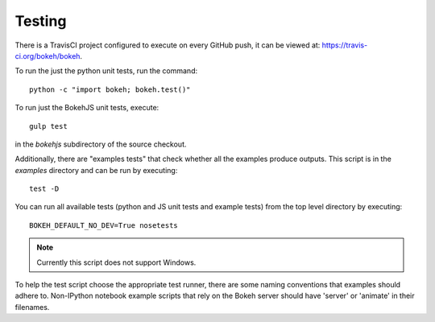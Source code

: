 .. _devguide_testing:

Testing
=======

.. contents::
    :local:
    :depth: 2

There is a TravisCI project configured to execute on every GitHub push, it can
be viewed at: https://travis-ci.org/bokeh/bokeh.

To run the just the python unit tests, run the command::

    python -c "import bokeh; bokeh.test()"

To run just the BokehJS unit tests, execute::

    gulp test

in the `bokehjs` subdirectory of the source checkout.

Additionally, there are "examples tests" that check whether all the examples
produce outputs. This script is in the `examples` directory and can be run by
executing::

    test -D

You can run all available tests (python and JS unit tests and example tests)
from the top level directory by executing::

    BOKEH_DEFAULT_NO_DEV=True nosetests

.. note::
    Currently this script does not support Windows.

To help the test script choose the appropriate test runner, there are some
naming conventions that examples should adhere to. Non-IPython notebook
example scripts that rely on the Bokeh server should have 'server' or
'animate' in their filenames.
